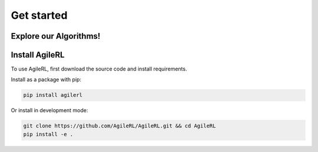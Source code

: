 Get started
===========

Explore our Algorithms!
-----------------------

.. raw:: html

   <style>
    /* CSS styles for tiles with dark grey background and lighter hover */

    /* Style for the container */
    .tiles {
    display: grid;
    grid-template-columns: repeat(2, 1fr); /* 2 columns */
    grid-template-rows: auto auto; /* 2 rows */
    gap: 25px; /* Adjust the gap between tiles */
    margin-top: 48px;
    }

    /* Style for each tile */
    .tile {
    padding: 20px; /* Fixed padding */
    text-align: center;
    transition: background-color 0.3s ease; /* Smooth transition */
    text-decoration: none;
    color: white; /* Text color */
    width: 300px; /* Fixed width */
    height: 150px; /* Fixed height */
    overflow: hidden; /* Hide overflow content */
    display: flex; /* Use flexbox for content alignment */
    flex-direction: column; /* Align content vertically */
    justify-content: center; /* Center content vertically */
    background-color: #333; /* Dark grey background */
    }

    /* Lighter background color on hover */
    .tile:hover {
    background-color: #666; /* Lighter grey on hover */
    }
    /* Adjustments for initially hiding the algorithm list */
    .algorithm-list {
        display: none; /* Hide all algorithm lists by default */
    }

    /* Display algorithm list on tile hover */
    .tile:hover .algorithm-list {
        display: block; /* Show the algorithm list on hover */
    }

    /* Title styles */
    .tile h2 {
    margin-bottom: 8px; /* Adjust the margin */
    font-size: 24px; /* Adjust the font size */
    }

    /* Algorithm list styles */
    .algorithm-list {
    list-style: none;
    padding: 0;
    margin-bottom: 8px; /* Adjust the margin */
    font-size: 18px; /* Adjust the font size */
    }

    .algorithm-list li {
    margin-bottom: 3px; /* Adjust the margin */
    }

    /* Learn more link styles */
    .tile a {
    display: block;
    margin-top: 8px; /* Adjust the margin */
    text-decoration: none;
    color: white; /* Link color */
    font-size: 14px; /* Adjust the font size */
    }

    .tile a:hover {
    color: white; /* Link color on hover */
    }


   </style>

.. container:: tiles-container

   .. raw:: html

      <div class="tiles">
         <a href="../on_policy/index.rst" class="tile on-policy">
            <h2>On-policy</h2>
            <ul class="algorithm-list">
                  <li>PPO</li>
            </ul>
         </a>
         <a href="../off_policy/index.rst" class="tile off-policy">
            <h2>Off-policy</h2>
            <ul class="algorithm-list">
                  <li>DQN</li>
                  <li>Rainbow DQN</li>
                  <li>DDPG</li>
                  <li>TD3</li>
                  <!-- Add more algorithms as needed -->
            </ul>
         </a>
         <a href="../offline_training/index.rst" class="tile online">
            <h2>Offline</h2>
            <ul class="algorithm-list">
                  <li>CQL</li>
                  <!-- Add more algorithms as needed -->
            </ul>
         </a>
         <a href="../multi_agent_training/index.rst" class="tile multi-agent">
            <h2>Multi Agent</h2>
            <ul class="algorithm-list">
                  <li>MADDPG</li>
                  <li>MATD3</li>
                  <!-- Add more algorithms as needed -->
            </ul>
         </a>
      </div>



.. _install:

Install AgileRL
---------------

To use AgileRL, first download the source code and install requirements.

Install as a package with pip:

.. code-block:: bash

   pip install agilerl

Or install in development mode:

.. code-block:: bash

   git clone https://github.com/AgileRL/AgileRL.git && cd AgileRL
   pip install -e .


.. Quickstart: Training an off-policy RL agent
.. -------------------------------------------

.. Before starting training, there are some meta-hyperparameters and settings that must be set.
.. These are defined in ``INIT_HP``, for general parameters, ``MUTATION_PARAMS``, which define the evolutionary
.. probabilities, and ``NET_CONFIG``, which defines the network architecture. For example:

.. .. code-block:: python

..     INIT_HP = {
..         'ENV_NAME': 'LunarLander-v2',   # Gym environment name
..         'ALGO': 'DQN',                  # Algorithm
..         'DOUBLE': True,                 # Use double Q-learning
..         'CHANNELS_LAST': False,         # Swap image channels dimension from last to first [H, W, C] -> [C, H, W]
..         'BATCH_SIZE': 256,              # Batch size
..         'LR': 1e-3,                     # Learning rate
..         'EPISODES': 2000,               # Max no. episodes
..         'TARGET_SCORE': 200.,           # Early training stop at avg score of last 100 episodes
..         'GAMMA': 0.99,                  # Discount factor
..         'MEMORY_SIZE': 10000,           # Max memory buffer size
..         'LEARN_STEP': 1,                # Learning frequency
..         'TAU': 1e-3,                    # For soft update of target parameters
..         'TOURN_SIZE': 2,                # Tournament size
..         'ELITISM': True,                # Elitism in tournament selection
..         'POP_SIZE': 6,                  # Population size
..         'EVO_EPOCHS': 20,               # Evolution frequency
..         'POLICY_FREQ': 2,               # Policy network update frequency
..         'WANDB': True                   # Log with Weights and Biases
..     }

.. .. code-block:: python

..     MUTATION_PARAMS = {
..         # Relative probabilities
..         'NO_MUT': 0.4,                              # No mutation
..         'ARCH_MUT': 0.2,                            # Architecture mutation
..         'NEW_LAYER': 0.2,                           # New layer mutation
..         'PARAMS_MUT': 0.2,                          # Network parameters mutation
..         'ACT_MUT': 0,                               # Activation layer mutation
..         'RL_HP_MUT': 0.2,                           # Learning HP mutation
..         'RL_HP_SELECTION': ['lr', 'batch_size'],    # Learning HPs to choose from
..         'MUT_SD': 0.1,                              # Mutation strength
..         'RAND_SEED': 1,                             # Random seed
..     }

.. .. code-block:: python

..     NET_CONFIG = {
..         'arch': 'mlp',      # Network architecture
..         'h_size': [32, 32], # Actor hidden size
..     }

.. First, use ``utils.utils.initialPopulation()`` to create a list of agents - our population that will evolve and mutate to the optimal hyperparameters.

.. .. code-block:: python

..     from agilerl.utils.utils import makeVectEnvs, initialPopulation
..     import torch

..     device = torch.device("cuda" if torch.cuda.is_available() else "cpu")

..     env = makeVectEnvs(env_name=INIT_HP['ENV_NAME'], num_envs=16)
..     try:
..         state_dim = env.single_observation_space.n          # Discrete observation space
..         one_hot = True                                      # Requires one-hot encoding
..     except Exception:
..         state_dim = env.single_observation_space.shape      # Continuous observation space
..         one_hot = False                                     # Does not require one-hot encoding
..     try:
..         action_dim = env.single_action_space.n             # Discrete action space
..     except Exception:
..         action_dim = env.single_action_space.shape[0]      # Continuous action space

..     if INIT_HP['CHANNELS_LAST']:
..         state_dim = (state_dim[2], state_dim[0], state_dim[1])

..     agent_pop = initialPopulation(algo=INIT_HP['ALGO'],     # Algorithm
..                                   state_dim=state_dim,      # State dimension
..                                   action_dim=action_dim,    # Action dimension
..                                   one_hot=one_hot,          # One-hot encoding
..                                   net_config=NET_CONFIG,    # Network configuration
..                                   INIT_HP=INIT_HP,          # Initial hyperparameters
..                                   population_size=6,        # Population size
..                                   device=torch.device("cuda"))

.. Next, create the tournament, mutations and experience replay buffer objects that allow agents to share memory and efficiently perform evolutionary HPO.

.. .. code-block:: python

..     from agilerl.components.replay_buffer import ReplayBuffer
..     from agilerl.hpo.tournament import TournamentSelection
..     from agilerl.hpo.mutation import Mutations
..     import torch

..     field_names = ["state", "action", "reward", "next_state", "done"]
..     memory = ReplayBuffer(action_dim=action_dim,                # Number of agent actions
..                           memory_size=INIT_HP['MEMORY_SIZE'],   # Max replay buffer size
..                           field_names=field_names,              # Field names to store in memory
..                           device=torch.device("cuda"))

..     tournament = TournamentSelection(tournament_size=INIT_HP['TOURN_SIZE'], # Tournament selection size
..                                      elitism=INIT_HP['ELITISM'],            # Elitism in tournament selection
..                                      population_size=INIT_HP['POP_SIZE'],   # Population size
..                                      evo_step=INIT_HP['EVO_EPOCHS'])        # Evaluate using last N fitness scores

..     mutations = Mutations(algo=INIT_HP['ALGO'],                                 # Algorithm
..                           no_mutation=MUTATION_PARAMS['NO_MUT'],                # No mutation
..                           architecture=MUTATION_PARAMS['ARCH_MUT'],             # Architecture mutation
..                           new_layer_prob=MUTATION_PARAMS['NEW_LAYER'],          # New layer mutation
..                           parameters=MUTATION_PARAMS['PARAMS_MUT'],             # Network parameters mutation
..                           activation=MUTATION_PARAMS['ACT_MUT'],                # Activation layer mutation
..                           rl_hp=MUTATION_PARAMS['RL_HP_MUT'],                   # Learning HP mutation
..                           rl_hp_selection=MUTATION_PARAMS['RL_HP_SELECTION'],   # Learning HPs to choose from
..                           mutation_sd=MUTATION_PARAMS['MUT_SD'],                # Mutation strength
..                           arch=NET_CONFIG['arch'],                              # Network architecture
..                           rand_seed=MUTATION_PARAMS['RAND_SEED'],               # Random seed
..                           device=torch.device("cuda"))
.. The easiest training loop implementation is to use our ``train_off_policy()`` function. It requires the agent have functions ``getAction()`` and ``learn()``.

.. .. code-block:: python

..     from agilerl.training.train_off_policy import train_off_policy

..     trained_pop, pop_fitnesses = train_off_policy(env=env,                      # Gym-style environment

..                                        env_name=INIT_HP['ENV_NAME'],            # Environment name
..                                        algo=INIT_HP['ALGO'],                    # Algorithm
..                                        pop=agent_pop,                           # Population of agents
..                                        memory=memory,                           # Replay buffer
..                                        swap_channels=INIT_HP['CHANNELS_LAST'],  # Swap image channel from last to first
..                                        n_episodes=INIT_HP['EPISODES'],          # Max number of training episodes
..                                        evo_epochs=INIT_HP['EVO_EPOCHS'],        # Evolution frequency
..                                        evo_loop=1,                              # Number of evaluation episodes per agent
..                                        target=INIT_HP['TARGET_SCORE'],          # Target score for early stopping
..                                        tournament=tournament,                   # Tournament selection object
..                                        mutation=mutations,                      # Mutations object
..                                        wb=INIT_HP['WANDB'])                     # Weights and Biases tracking

.. Quickstart: Training an offline RL agent
.. -----------------------------------------

.. Like with online RL, above, there are some meta-hyperparameters and settings that must be set before starting training. These are defined in ``INIT_HP``, for general parameters, and ``MUTATION_PARAMS``, which define the evolutionary probabilities, and ``NET_CONFIG``, which defines the network architecture. For example:

.. .. code-block:: python

..     INIT_HP = {
..         'ENV_NAME': 'CartPole-v1',      # Gym environment name
..         'DATASET': 'data/cartpole/cartpole_random_v1.1.0.h5', # Offline RL dataset
..         'ALGO': 'CQN',                  # Algorithm
..         'DOUBLE': True,                 # Use double Q-learning
..         # Swap image channels dimension from last to first [H, W, C] -> [C, H, W]
..         'CHANNELS_LAST': False,
..         'BATCH_SIZE': 256,              # Batch size
..         'LR': 1e-3,                     # Learning rate
..         'EPISODES': 2000,               # Max no. episodes
..         'TARGET_SCORE': 200.,           # Early training stop at avg score of last 100 episodes
..         'GAMMA': 0.99,                  # Discount factor
..         'MEMORY_SIZE': 10000,           # Max memory buffer size
..         'LEARN_STEP': 1,                # Learning frequency
..         'TAU': 1e-3,                    # For soft update of target parameters
..         'TOURN_SIZE': 2,                # Tournament size
..         'ELITISM': True,                # Elitism in tournament selection
..         'POP_SIZE': 6,                  # Population size
..         'EVO_EPOCHS': 20,               # Evolution frequency
..         'POLICY_FREQ': 2,               # Policy network update frequency
..         'WANDB': True                   # Log with Weights and Biases
..     }

.. .. code-block:: python

..     MUTATION_PARAMS = {
..         # Relative probabilities
..         'NO_MUT': 0.4,                              # No mutation
..         'ARCH_MUT': 0.2,                            # Architecture mutation
..         'NEW_LAYER': 0.2,                           # New layer mutation
..         'PARAMS_MUT': 0.2,                          # Network parameters mutation
..         'ACT_MUT': 0,                               # Activation layer mutation
..         'RL_HP_MUT': 0.2,                           # Learning HP mutation
..         'RL_HP_SELECTION': ['lr', 'batch_size'],    # Learning HPs to choose from
..         'MUT_SD': 0.1,                              # Mutation strength
..         'RAND_SEED': 1,                             # Random seed
..     }

.. .. code-block:: python

..     NET_CONFIG = {
..         'arch': 'mlp',      # Network architecture
..         'h_size': [32, 32], # Actor hidden size
..     }

.. First, use ``utils.utils.initialPopulation`` to create a list of agents - our population that will evolve and mutate to the optimal hyperparameters.

.. .. code-block:: python

..     from agilerl.utils.utils import makeVectEnvs, initialPopulation
..     import torch
..     import h5py
..     import gymnasium as gym

..     device = torch.device("cuda" if torch.cuda.is_available() else "cpu")

..     env = makeVectEnvs(INIT_HP['ENV_NAME'], num_envs=1)
..     try:
..         state_dim = env.single_observation_space.n          # Discrete observation space
..         one_hot = True                                      # Requires one-hot encoding
..     except Exception:
..         state_dim = env.single_observation_space.shape      # Continuous observation space
..         one_hot = False                                     # Does not require one-hot encoding
..     try:
..         action_dim = env.single_action_space.n             # Discrete action space
..     except Exception:
..         action_dim = env.single_action_space.shape[0]      # Continuous action space

..     if INIT_HP['CHANNELS_LAST']:
..         state_dim = (state_dim[2], state_dim[0], state_dim[1])

..     dataset = h5py.File(INIT_HP['DATASET'], 'r')

..     agent_pop = initialPopulation(algo=INIT_HP['ALGO'],                 # Algorithm
..                                   state_dim=state_dim,                  # State dimension
..                                   action_dim=action_dim,                # Action dimension
..                                   one_hot=one_hot,                      # One-hot encoding
..                                   net_config=NET_CONFIG,                # Network configuration
..                                   INIT_HP=INIT_HP,                      # Initial hyperparameters
..                                   population_size=INIT_HP['POP_SIZE'],  # Population size
..                                   device=torch.device("cuda"))

.. Next, create the tournament, mutations and experience replay buffer objects that allow agents to share memory and efficiently perform evolutionary HPO.

.. .. code-block:: python

..     from agilerl.components.replay_buffer import ReplayBuffer
..     from agilerl.hpo.tournament import TournamentSelection
..     from agilerl.hpo.mutation import Mutations
..     import torch

..     field_names = ["state", "action", "reward", "next_state", "done"]
..     memory = ReplayBuffer(action_dim=action_dim,                # Number of agent actions
..                           memory_size=INIT_HP['MEMORY_SIZE'],   # Max replay buffer size
..                           field_names=field_names,              # Field names to store in memory
..                           device=torch.device("cuda"))

..     tournament = TournamentSelection(tournament_size=INIT_HP['TOURN_SIZE'], # Tournament selection size
..                                      elitism=INIT_HP['ELITISM'],            # Elitism in tournament selection
..                                      population_size=INIT_HP['POP_SIZE'],   # Population size
..                                      evo_step=INIT_HP['EVO_EPOCHS'])        # Evaluate using last N fitness scores

..     mutations = Mutations(algo=INIT_HP['ALGO'],                                 # Algorithm
..                           no_mutation=MUTATION_PARAMS['NO_MUT'],                # No mutation
..                           architecture=MUTATION_PARAMS['ARCH_MUT'],             # Architecture mutation
..                           new_layer_prob=MUTATION_PARAMS['NEW_LAYER'],          # New layer mutation
..                           parameters=MUTATION_PARAMS['PARAMS_MUT'],             # Network parameters mutation
..                           activation=MUTATION_PARAMS['ACT_MUT'],                # Activation layer mutation
..                           rl_hp=MUTATION_PARAMS['RL_HP_MUT'],                   # Learning HP mutation
..                           rl_hp_selection=MUTATION_PARAMS['RL_HP_SELECTION'],   # Learning HPs to choose from
..                           mutation_sd=MUTATION_PARAMS['MUT_SD'],                # Mutation strength
..                           arch=NET_CONFIG['arch'],                              # Network architecture
..                           rand_seed=MUTATION_PARAMS['RAND_SEED'],               # Random seed
..                           device=torch.device("cuda"))

.. The easiest training loop implementation is to use our ``training.train_offline.train_offline()`` function. It requires the ``agent`` have functions ``getAction()`` and ``learn().``

.. .. code-block:: python

..     from agilerl.training.train_offline import train_offline

..     trained_pop, pop_fitnesses = train_offline(
..                                                 env=env,                                 # Gym-style environment
..                                                 env_name=INIT_HP['ENV_NAME'],            # Environment name
..                                                 dataset=dataset,                         # Offline dataset
..                                                 algo=INIT_HP['ALGO'],                    # Algorithm
..                                                 pop=agent_pop,                           # Population of agents
..                                                 memory=memory,                           # Replay buffer
..                                                 swap_channels=INIT_HP['CHANNELS_LAST'],  # Swap image channel from last to first
..                                                 n_episodes=INIT_HP['EPISODES'],          # Max number of training episodes
..                                                 evo_epochs=INIT_HP['EVO_EPOCHS'],        # Evolution frequency
..                                                 evo_loop=1,                              # Number of evaluation episodes per agent
..                                                 target=INIT_HP['TARGET_SCORE'],          # Target score for early stopping
..                                                 tournament=tournament,                   # Tournament selection object
..                                                 mutation=mutations,                      # Mutations object
..                                                 wb=INIT_HP['WANDB'],                     # Weights and Biases tracking
..                                               )
